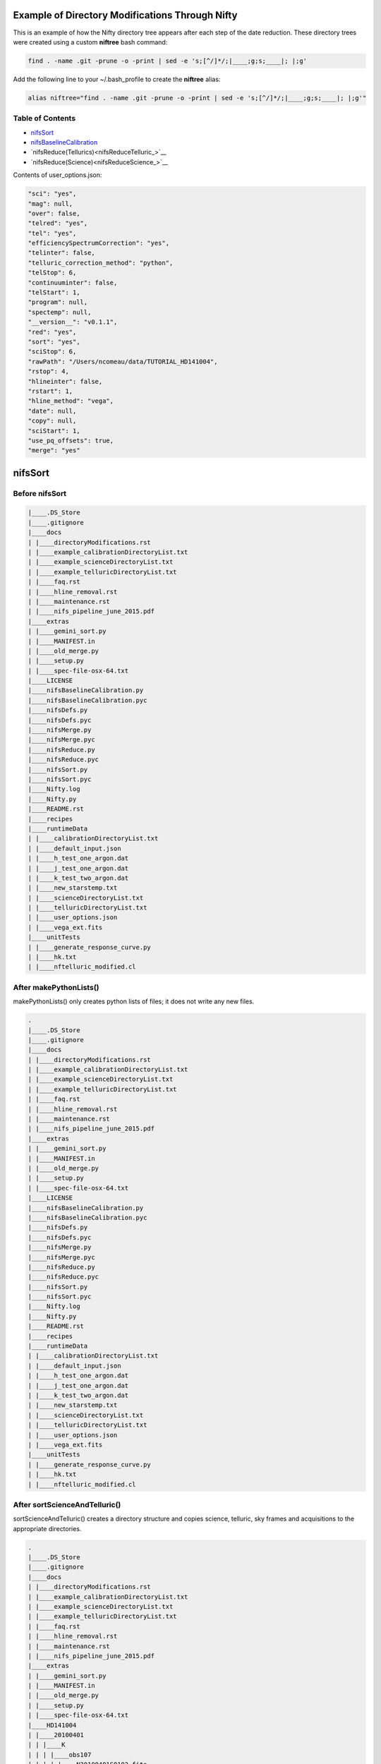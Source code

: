 Example of Directory Modifications Through Nifty
================================================

This is an example of how the Nifty directory tree appears after each step of the
date reduction. These directory trees were created using a custom **niftree** bash command:

.. code-block:: text

  find . -name .git -prune -o -print | sed -e 's;[^/]*/;|____;g;s;____|; |;g'

Add the following line to your ~/.bash_profile to create the **niftree** alias:

.. code-block:: text

  alias niftree="find . -name .git -prune -o -print | sed -e 's;[^/]*/;|____;g;s;____|; |;g'"

Table of Contents
-----------------

- nifsSort_

- nifsBaselineCalibration_

- `nifsReduce(Tellurics)<nifsReduceTelluric_>`__

- `nifsReduce(Science)<nifsReduceScience_>`__

Contents of user_options.json:

.. code-block:: text

    "sci": "yes",
    "mag": null,
    "over": false,
    "telred": "yes",
    "tel": "yes",
    "efficiencySpectrumCorrection": "yes",
    "telinter": false,
    "telluric_correction_method": "python",
    "telStop": 6,
    "continuuminter": false,
    "telStart": 1,
    "program": null,
    "spectemp": null,
    "__version__": "v0.1.1",
    "red": "yes",
    "sort": "yes",
    "sciStop": 6,
    "rawPath": "/Users/ncomeau/data/TUTORIAL_HD141004",
    "rstop": 4,
    "hlineinter": false,
    "rstart": 1,
    "hline_method": "vega",
    "date": null,
    "copy": null,
    "sciStart": 1,
    "use_pq_offsets": true,
    "merge": "yes"

.. _nifsSort:

nifsSort
========

Before nifsSort
---------------

.. code-block:: text

    |____.DS_Store
    |____.gitignore
    |____docs
    | |____directoryModifications.rst
    | |____example_calibrationDirectoryList.txt
    | |____example_scienceDirectoryList.txt
    | |____example_telluricDirectoryList.txt
    | |____faq.rst
    | |____hline_removal.rst
    | |____maintenance.rst
    | |____nifs_pipeline_june_2015.pdf
    |____extras
    | |____gemini_sort.py
    | |____MANIFEST.in
    | |____old_merge.py
    | |____setup.py
    | |____spec-file-osx-64.txt
    |____LICENSE
    |____nifsBaselineCalibration.py
    |____nifsBaselineCalibration.pyc
    |____nifsDefs.py
    |____nifsDefs.pyc
    |____nifsMerge.py
    |____nifsMerge.pyc
    |____nifsReduce.py
    |____nifsReduce.pyc
    |____nifsSort.py
    |____nifsSort.pyc
    |____Nifty.log
    |____Nifty.py
    |____README.rst
    |____recipes
    |____runtimeData
    | |____calibrationDirectoryList.txt
    | |____default_input.json
    | |____h_test_one_argon.dat
    | |____j_test_one_argon.dat
    | |____k_test_two_argon.dat
    | |____new_starstemp.txt
    | |____scienceDirectoryList.txt
    | |____telluricDirectoryList.txt
    | |____user_options.json
    | |____vega_ext.fits
    |____unitTests
    | |____generate_response_curve.py
    | |____hk.txt
    | |____nftelluric_modified.cl

After makePythonLists()
-----------------------

makePythonLists() only creates python lists of files; it does not write any new files.

.. code-block:: text

    .
    |____.DS_Store
    |____.gitignore
    |____docs
    | |____directoryModifications.rst
    | |____example_calibrationDirectoryList.txt
    | |____example_scienceDirectoryList.txt
    | |____example_telluricDirectoryList.txt
    | |____faq.rst
    | |____hline_removal.rst
    | |____maintenance.rst
    | |____nifs_pipeline_june_2015.pdf
    |____extras
    | |____gemini_sort.py
    | |____MANIFEST.in
    | |____old_merge.py
    | |____setup.py
    | |____spec-file-osx-64.txt
    |____LICENSE
    |____nifsBaselineCalibration.py
    |____nifsBaselineCalibration.pyc
    |____nifsDefs.py
    |____nifsDefs.pyc
    |____nifsMerge.py
    |____nifsMerge.pyc
    |____nifsReduce.py
    |____nifsReduce.pyc
    |____nifsSort.py
    |____nifsSort.pyc
    |____Nifty.log
    |____Nifty.py
    |____README.rst
    |____recipes
    |____runtimeData
    | |____calibrationDirectoryList.txt
    | |____default_input.json
    | |____h_test_one_argon.dat
    | |____j_test_one_argon.dat
    | |____k_test_two_argon.dat
    | |____new_starstemp.txt
    | |____scienceDirectoryList.txt
    | |____telluricDirectoryList.txt
    | |____user_options.json
    | |____vega_ext.fits
    |____unitTests
    | |____generate_response_curve.py
    | |____hk.txt
    | |____nftelluric_modified.cl

After sortScienceAndTelluric()
------------------------------

sortScienceAndTelluric() creates a directory structure and copies science, telluric, sky frames and
acquisitions to the appropriate directories.

.. code-block:: text

    .
    |____.DS_Store
    |____.gitignore
    |____docs
    | |____directoryModifications.rst
    | |____example_calibrationDirectoryList.txt
    | |____example_scienceDirectoryList.txt
    | |____example_telluricDirectoryList.txt
    | |____faq.rst
    | |____hline_removal.rst
    | |____maintenance.rst
    | |____nifs_pipeline_june_2015.pdf
    |____extras
    | |____gemini_sort.py
    | |____MANIFEST.in
    | |____old_merge.py
    | |____setup.py
    | |____spec-file-osx-64.txt
    |____HD141004
    | |____20100401
    | | |____K
    | | | |____obs107
    | | | | |____N20100401S0182.fits
    | | | | |____N20100401S0183.fits
    | | | | |____N20100401S0184.fits
    | | | | |____N20100401S0185.fits
    | | | | |____N20100401S0186.fits
    | | | | |____N20100401S0187.fits
    | | | | |____N20100401S0188.fits
    | | | | |____N20100401S0189.fits
    | | | | |____N20100401S0190.fits
    | | | | |____scienceFrameList
    | | | | |____skyframelist
    | | | |____Tellurics
    | | | | |____obs109
    | | | | | |____N20100401S0138.fits
    | | | | | |____N20100401S0139.fits
    | | | | | |____N20100401S0140.fits
    | | | | | |____N20100401S0141.fits
    | | | | | |____N20100401S0142.fits
    | | | | | |____N20100401S0143.fits
    | | | | | |____N20100401S0144.fits
    | | | | | |____N20100401S0145.fits
    | | | | | |____N20100401S0146.fits
    | | | | | |____skyframelist
    | | | | | |____tellist
    |____LICENSE
    |____nifsBaselineCalibration.py
    |____nifsBaselineCalibration.pyc
    |____nifsDefs.py
    |____nifsDefs.pyc
    |____nifsMerge.py
    |____nifsMerge.pyc
    |____nifsReduce.py
    |____nifsReduce.pyc
    |____nifsSort.py
    |____nifsSort.pyc
    |____Nifty.log
    |____Nifty.py
    |____README.rst
    |____recipes
    |____runtimeData
    | |____calibrationDirectoryList.txt
    | |____default_input.json
    | |____h_test_one_argon.dat
    | |____j_test_one_argon.dat
    | |____k_test_two_argon.dat
    | |____new_starstemp.txt
    | |____scienceDirectoryList.txt
    | |____telluricDirectoryList.txt
    | |____user_options.json
    | |____vega_ext.fits
    |____unitTests
    | |____generate_response_curve.py
    | |____hk.txt
    | |____nftelluric_modified.cl

After sortCalibrations()
------------------------

.. code-block:: text

    .
    |____.DS_Store
    |____.gitignore
    |____docs
    | |____directoryModifications.rst
    | |____example_calibrationDirectoryList.txt
    | |____example_scienceDirectoryList.txt
    | |____example_telluricDirectoryList.txt
    | |____faq.rst
    | |____hline_removal.rst
    | |____maintenance.rst
    | |____nifs_pipeline_june_2015.pdf
    |____extras
    | |____gemini_sort.py
    | |____MANIFEST.in
    | |____old_merge.py
    | |____setup.py
    | |____spec-file-osx-64.txt
    |____HD141004
    | |____20100401
    | | |____Calibrations_K
    | | | |____arcdarklist
    | | | |____arclist
    | | | |____flatdarklist
    | | | |____flatlist
    | | | |____N20100401S0137.fits
    | | | |____N20100401S0181.fits
    | | | |____N20100410S0362.fits
    | | | |____N20100410S0363.fits
    | | | |____N20100410S0364.fits
    | | | |____N20100410S0365.fits
    | | | |____N20100410S0366.fits
    | | | |____N20100410S0367.fits
    | | | |____N20100410S0368.fits
    | | | |____N20100410S0369.fits
    | | | |____N20100410S0370.fits
    | | | |____N20100410S0371.fits
    | | | |____N20100410S0372.fits
    | | | |____N20100410S0373.fits
    | | | |____N20100410S0374.fits
    | | | |____N20100410S0375.fits
    | | | |____N20100410S0376.fits
    | | | |____ronchilist
    | | |____K
    | | | |____obs107
    | | | | |____N20100401S0182.fits
    | | | | |____N20100401S0183.fits
    | | | | |____N20100401S0184.fits
    | | | | |____N20100401S0185.fits
    | | | | |____N20100401S0186.fits
    | | | | |____N20100401S0187.fits
    | | | | |____N20100401S0188.fits
    | | | | |____N20100401S0189.fits
    | | | | |____N20100401S0190.fits
    | | | | |____scienceFrameList
    | | | | |____skyframelist
    | | | |____Tellurics
    | | | | |____obs109
    | | | | | |____N20100401S0138.fits
    | | | | | |____N20100401S0139.fits
    | | | | | |____N20100401S0140.fits
    | | | | | |____N20100401S0141.fits
    | | | | | |____N20100401S0142.fits
    | | | | | |____N20100401S0143.fits
    | | | | | |____N20100401S0144.fits
    | | | | | |____N20100401S0145.fits
    | | | | | |____N20100401S0146.fits
    | | | | | |____skyframelist
    | | | | | |____tellist
    |____LICENSE
    |____nifsBaselineCalibration.py
    |____nifsBaselineCalibration.pyc
    |____nifsDefs.py
    |____nifsDefs.pyc
    |____nifsMerge.py
    |____nifsMerge.pyc
    |____nifsReduce.py
    |____nifsReduce.pyc
    |____nifsSort.py
    |____nifsSort.pyc
    |____Nifty.log
    |____Nifty.py
    |____README.rst
    |____recipes
    |____runtimeData
    | |____calibrationDirectoryList.txt
    | |____default_input.json
    | |____h_test_one_argon.dat
    | |____j_test_one_argon.dat
    | |____k_test_two_argon.dat
    | |____new_starstemp.txt
    | |____scienceDirectoryList.txt
    | |____telluricDirectoryList.txt
    | |____user_options.json
    | |____vega_ext.fits
    |____unitTests
    | |____generate_response_curve.py
    | |____hk.txt
    | |____nftelluric_modified.cl

After matchTels()
-----------------

.. code-block:: text

    .
    |____.DS_Store
    |____.gitignore
    |____docs
    | |____directoryModifications.rst
    | |____example_calibrationDirectoryList.txt
    | |____example_scienceDirectoryList.txt
    | |____example_telluricDirectoryList.txt
    | |____faq.rst
    | |____hline_removal.rst
    | |____maintenance.rst
    | |____nifs_pipeline_june_2015.pdf
    |____extras
    | |____gemini_sort.py
    | |____MANIFEST.in
    | |____old_merge.py
    | |____setup.py
    | |____spec-file-osx-64.txt
    |____HD141004
    | |____20100401
    | | |____Calibrations_K
    | | | |____arcdarklist
    | | | |____arclist
    | | | |____flatdarklist
    | | | |____flatlist
    | | | |____N20100401S0137.fits
    | | | |____N20100401S0181.fits
    | | | |____N20100410S0362.fits
    | | | |____N20100410S0363.fits
    | | | |____N20100410S0364.fits
    | | | |____N20100410S0365.fits
    | | | |____N20100410S0366.fits
    | | | |____N20100410S0367.fits
    | | | |____N20100410S0368.fits
    | | | |____N20100410S0369.fits
    | | | |____N20100410S0370.fits
    | | | |____N20100410S0371.fits
    | | | |____N20100410S0372.fits
    | | | |____N20100410S0373.fits
    | | | |____N20100410S0374.fits
    | | | |____N20100410S0375.fits
    | | | |____N20100410S0376.fits
    | | | |____ronchilist
    | | |____K
    | | | |____obs107
    | | | | |____N20100401S0182.fits
    | | | | |____N20100401S0183.fits
    | | | | |____N20100401S0184.fits
    | | | | |____N20100401S0185.fits
    | | | | |____N20100401S0186.fits
    | | | | |____N20100401S0187.fits
    | | | | |____N20100401S0188.fits
    | | | | |____N20100401S0189.fits
    | | | | |____N20100401S0190.fits
    | | | | |____scienceFrameList
    | | | | |____skyframelist
    | | | |____Tellurics
    | | | | |____obs109
    | | | | | |____N20100401S0138.fits
    | | | | | |____N20100401S0139.fits
    | | | | | |____N20100401S0140.fits
    | | | | | |____N20100401S0141.fits
    | | | | | |____N20100401S0142.fits
    | | | | | |____N20100401S0143.fits
    | | | | | |____N20100401S0144.fits
    | | | | | |____N20100401S0145.fits
    | | | | | |____N20100401S0146.fits
    | | | | | |____scienceMatchedTellsList
    | | | | | |____skyframelist
    | | | | | |____tellist
    |____LICENSE
    |____nifsBaselineCalibration.py
    |____nifsBaselineCalibration.pyc
    |____nifsDefs.py
    |____nifsDefs.pyc
    |____nifsMerge.py
    |____nifsMerge.pyc
    |____nifsReduce.py
    |____nifsReduce.pyc
    |____nifsSort.py
    |____nifsSort.pyc
    |____Nifty.log
    |____Nifty.py
    |____README.rst
    |____recipes
    |____runtimeData
    | |____calibrationDirectoryList.txt
    | |____default_input.json
    | |____h_test_one_argon.dat
    | |____j_test_one_argon.dat
    | |____k_test_two_argon.dat
    | |____new_starstemp.txt
    | |____scienceDirectoryList.txt
    | |____telluricDirectoryList.txt
    | |____user_options.json
    | |____vega_ext.fits
    |____unitTests
    | |____generate_response_curve.py
    | |____hk.txt
    | |____nftelluric_modified.cl

After nifsSort
--------------

nifsSort.py adds a scienceObjectName directory and some data files in the runtimeData directory.

.. code-block:: text

    .
    |____.DS_Store
    |____.gitignore
    |____docs
    | |____directoryModifications.rst
    | |____example_calibrationDirectoryList.txt
    | |____example_scienceDirectoryList.txt
    | |____example_telluricDirectoryList.txt
    | |____faq.rst
    | |____hline_removal.rst
    | |____maintenance.rst
    | |____nifs_pipeline_june_2015.pdf
    |____extras
    | |____gemini_sort.py
    | |____MANIFEST.in
    | |____old_merge.py
    | |____setup.py
    | |____spec-file-osx-64.txt
    |____HD141004
    | |____20100401
    | | |____Calibrations_K
    | | | |____arcdarklist
    | | | |____arclist
    | | | |____flatdarklist
    | | | |____flatlist
    | | | |____N20100401S0137.fits
    | | | |____N20100401S0181.fits
    | | | |____N20100410S0362.fits
    | | | |____N20100410S0363.fits
    | | | |____N20100410S0364.fits
    | | | |____N20100410S0365.fits
    | | | |____N20100410S0366.fits
    | | | |____N20100410S0367.fits
    | | | |____N20100410S0368.fits
    | | | |____N20100410S0369.fits
    | | | |____N20100410S0370.fits
    | | | |____N20100410S0371.fits
    | | | |____N20100410S0372.fits
    | | | |____N20100410S0373.fits
    | | | |____N20100410S0374.fits
    | | | |____N20100410S0375.fits
    | | | |____N20100410S0376.fits
    | | | |____ronchilist
    | | |____K
    | | | |____obs107
    | | | | |____N20100401S0182.fits
    | | | | |____N20100401S0183.fits
    | | | | |____N20100401S0184.fits
    | | | | |____N20100401S0185.fits
    | | | | |____N20100401S0186.fits
    | | | | |____N20100401S0187.fits
    | | | | |____N20100401S0188.fits
    | | | | |____N20100401S0189.fits
    | | | | |____N20100401S0190.fits
    | | | | |____scienceFrameList
    | | | | |____skyframelist
    | | | |____Tellurics
    | | | | |____obs109
    | | | | | |____N20100401S0138.fits
    | | | | | |____N20100401S0139.fits
    | | | | | |____N20100401S0140.fits
    | | | | | |____N20100401S0141.fits
    | | | | | |____N20100401S0142.fits
    | | | | | |____N20100401S0143.fits
    | | | | | |____N20100401S0144.fits
    | | | | | |____N20100401S0145.fits
    | | | | | |____N20100401S0146.fits
    | | | | | |____scienceMatchedTellsList
    | | | | | |____skyframelist
    | | | | | |____tellist
    |____LICENSE
    |____nifsBaselineCalibration.py
    |____nifsBaselineCalibration.pyc
    |____nifsDefs.py
    |____nifsDefs.pyc
    |____nifsMerge.py
    |____nifsMerge.pyc
    |____nifsReduce.py
    |____nifsReduce.pyc
    |____nifsSort.py
    |____nifsSort.pyc
    |____Nifty.log
    |____Nifty.py
    |____README.rst
    |____recipes
    |____runtimeData
    | |____calibrationDirectoryList.txt
    | |____default_input.json
    | |____h_test_one_argon.dat
    | |____j_test_one_argon.dat
    | |____k_test_two_argon.dat
    | |____new_starstemp.txt
    | |____scienceDirectoryList.txt
    | |____telluricDirectoryList.txt
    | |____user_options.json
    | |____vega_ext.fits
    |____unitTests
    | |____generate_response_curve.py
    | |____hk.txt
    | |____nftelluric_modified.cl

.. _nifsBaselineCalibration:

nifsBaselineCalibration
=======================

Before running nifsBaselineCalibration()
----------------------------------------

.. code-block:: text

    .
    |____.DS_Store
    |____.gitignore
    |____docs
    | |____directoryModifications.rst
    | |____example_calibrationDirectoryList.txt
    | |____example_scienceDirectoryList.txt
    | |____example_telluricDirectoryList.txt
    | |____faq.rst
    | |____hline_removal.rst
    | |____maintenance.rst
    | |____nifs_pipeline_june_2015.pdf
    |____extras
    | |____gemini_sort.py
    | |____MANIFEST.in
    | |____old_merge.py
    | |____setup.py
    | |____spec-file-osx-64.txt
    |____HD141004
    | |____20100401
    | | |____Calibrations_K
    | | | |____arcdarklist
    | | | |____arclist
    | | | |____flatdarklist
    | | | |____flatlist
    | | | |____N20100401S0137.fits
    | | | |____N20100401S0181.fits
    | | | |____N20100410S0362.fits
    | | | |____N20100410S0363.fits
    | | | |____N20100410S0364.fits
    | | | |____N20100410S0365.fits
    | | | |____N20100410S0366.fits
    | | | |____N20100410S0367.fits
    | | | |____N20100410S0368.fits
    | | | |____N20100410S0369.fits
    | | | |____N20100410S0370.fits
    | | | |____N20100410S0371.fits
    | | | |____N20100410S0372.fits
    | | | |____N20100410S0373.fits
    | | | |____N20100410S0374.fits
    | | | |____N20100410S0375.fits
    | | | |____N20100410S0376.fits
    | | | |____ronchilist
    | | |____K
    | | | |____obs107
    | | | | |____N20100401S0182.fits
    | | | | |____N20100401S0183.fits
    | | | | |____N20100401S0184.fits
    | | | | |____N20100401S0185.fits
    | | | | |____N20100401S0186.fits
    | | | | |____N20100401S0187.fits
    | | | | |____N20100401S0188.fits
    | | | | |____N20100401S0189.fits
    | | | | |____N20100401S0190.fits
    | | | | |____scienceFrameList
    | | | | |____skyframelist
    | | | |____Tellurics
    | | | | |____obs109
    | | | | | |____N20100401S0138.fits
    | | | | | |____N20100401S0139.fits
    | | | | | |____N20100401S0140.fits
    | | | | | |____N20100401S0141.fits
    | | | | | |____N20100401S0142.fits
    | | | | | |____N20100401S0143.fits
    | | | | | |____N20100401S0144.fits
    | | | | | |____N20100401S0145.fits
    | | | | | |____N20100401S0146.fits
    | | | | | |____scienceMatchedTellsList
    | | | | | |____skyframelist
    | | | | | |____tellist
    |____LICENSE
    |____nifsBaselineCalibration.py
    |____nifsBaselineCalibration.pyc
    |____nifsDefs.py
    |____nifsDefs.pyc
    |____nifsMerge.py
    |____nifsMerge.pyc
    |____nifsReduce.py
    |____nifsReduce.pyc
    |____nifsSort.py
    |____nifsSort.pyc
    |____Nifty.log
    |____Nifty.py
    |____README.rst
    |____recipes
    |____runtimeData
    | |____calibrationDirectoryList.txt
    | |____default_input.json
    | |____h_test_one_argon.dat
    | |____j_test_one_argon.dat
    | |____k_test_two_argon.dat
    | |____new_starstemp.txt
    | |____scienceDirectoryList.txt
    | |____telluricDirectoryList.txt
    | |____user_options.json
    | |____vega_ext.fits
    |____unitTests
    | |____generate_response_curve.py
    | |____hk.txt
    | |____nftelluric_modified.cl

After Step 1: Locate the Spectrum
---------------------------------

This step writes two new files; a .fits shiftfile and a textfile storing the name of the shiftfile.

.. code-block:: text

    .
    |____.DS_Store
    |____.gitignore
    |____docs
    | |____directoryModifications.rst
    | |____example_calibrationDirectoryList.txt
    | |____example_scienceDirectoryList.txt
    | |____example_telluricDirectoryList.txt
    | |____faq.rst
    | |____hline_removal.rst
    | |____maintenance.rst
    | |____nifs_pipeline_june_2015.pdf
    |____extras
    | |____gemini_sort.py
    | |____MANIFEST.in
    | |____old_merge.py
    | |____setup.py
    | |____spec-file-osx-64.txt
    |____HD141004
    | |____20100401
    | | |____Calibrations_K
    | | | |____arcdarklist
    | | | |____arclist
    | | | |____flatdarklist
    | | | |____flatlist
    | | | |____N20100401S0137.fits
    | | | |____N20100401S0181.fits
    | | | |____N20100410S0362.fits
    | | | |____N20100410S0363.fits
    | | | |____N20100410S0364.fits
    | | | |____N20100410S0365.fits
    | | | |____N20100410S0366.fits
    | | | |____N20100410S0367.fits
    | | | |____N20100410S0368.fits
    | | | |____N20100410S0369.fits
    | | | |____N20100410S0370.fits
    | | | |____N20100410S0371.fits
    | | | |____N20100410S0372.fits
    | | | |____N20100410S0373.fits
    | | | |____N20100410S0374.fits
    | | | |____N20100410S0375.fits
    | | | |____N20100410S0376.fits
    | | | |____ronchilist
    | | | |____shiftfile
    | | | |____sN20100410S0362.fits
    | | |____K
    | | | |____obs107
    | | | | |____N20100401S0182.fits
    | | | | |____N20100401S0183.fits
    | | | | |____N20100401S0184.fits
    | | | | |____N20100401S0185.fits
    | | | | |____N20100401S0186.fits
    | | | | |____N20100401S0187.fits
    | | | | |____N20100401S0188.fits
    | | | | |____N20100401S0189.fits
    | | | | |____N20100401S0190.fits
    | | | | |____scienceFrameList
    | | | | |____skyframelist
    | | | |____Tellurics
    | | | | |____obs109
    | | | | | |____N20100401S0138.fits
    | | | | | |____N20100401S0139.fits
    | | | | | |____N20100401S0140.fits
    | | | | | |____N20100401S0141.fits
    | | | | | |____N20100401S0142.fits
    | | | | | |____N20100401S0143.fits
    | | | | | |____N20100401S0144.fits
    | | | | | |____N20100401S0145.fits
    | | | | | |____N20100401S0146.fits
    | | | | | |____scienceMatchedTellsList
    | | | | | |____skyframelist
    | | | | | |____tellist
    |____LICENSE
    |____nifsBaselineCalibration.py
    |____nifsBaselineCalibration.pyc
    |____nifsDefs.py
    |____nifsDefs.pyc
    |____nifsMerge.py
    |____nifsMerge.pyc
    |____nifsReduce.py
    |____nifsReduce.pyc
    |____nifsSort.py
    |____nifsSort.pyc
    |____Nifty.log
    |____Nifty.py
    |____README.rst
    |____recipes
    |____runtimeData
    | |____calibrationDirectoryList.txt
    | |____default_input.json
    | |____h_test_one_argon.dat
    | |____j_test_one_argon.dat
    | |____k_test_two_argon.dat
    | |____new_starstemp.txt
    | |____scienceDirectoryList.txt
    | |____telluricDirectoryList.txt
    | |____user_options.json
    | |____vega_ext.fits
    |____unitTests
    | |____generate_response_curve.py
    | |____hk.txt
    | |____nftelluric_modified.cl

After Step 2: Flat Field
------------------------

.. code-block:: text

    .
    |____.DS_Store
    |____.gitignore
    |____docs
    | |____directoryModifications.rst
    | |____example_calibrationDirectoryList.txt
    | |____example_scienceDirectoryList.txt
    | |____example_telluricDirectoryList.txt
    | |____faq.rst
    | |____hline_removal.rst
    | |____maintenance.rst
    | |____nifs_pipeline_june_2015.pdf
    |____extras
    | |____gemini_sort.py
    | |____MANIFEST.in
    | |____old_merge.py
    | |____setup.py
    | |____spec-file-osx-64.txt
    |____HD141004
    | |____20100401
    | | |____Calibrations_K
    | | | |____arcdarklist
    | | | |____arclist
    | | | |____flatdarklist
    | | | |____flatfile
    | | | |____flatlist
    | | | |____gnN20100410S0362.fits
    | | | |____gnN20100410S0368.fits
    | | | |____N20100401S0137.fits
    | | | |____N20100401S0181.fits
    | | | |____N20100410S0362.fits
    | | | |____N20100410S0363.fits
    | | | |____N20100410S0364.fits
    | | | |____N20100410S0365.fits
    | | | |____N20100410S0366.fits
    | | | |____N20100410S0367.fits
    | | | |____N20100410S0368.fits
    | | | |____N20100410S0369.fits
    | | | |____N20100410S0370.fits
    | | | |____N20100410S0371.fits
    | | | |____N20100410S0372.fits
    | | | |____N20100410S0373.fits
    | | | |____N20100410S0374.fits
    | | | |____N20100410S0375.fits
    | | | |____N20100410S0376.fits
    | | | |____nN20100410S0362.fits
    | | | |____nN20100410S0363.fits
    | | | |____nN20100410S0364.fits
    | | | |____nN20100410S0365.fits
    | | | |____nN20100410S0366.fits
    | | | |____nN20100410S0367.fits
    | | | |____nN20100410S0368.fits
    | | | |____nN20100410S0369.fits
    | | | |____nN20100410S0370.fits
    | | | |____nN20100410S0371.fits
    | | | |____nN20100410S0372.fits
    | | | |____rgnN20100410S0362.fits
    | | | |____rgnN20100410S0362_flat.fits
    | | | |____rgnN20100410S0362_sflat.fits
    | | | |____rgnN20100410S0362_sflat_bpm.pl
    | | | |____rgnN20100410S0368.fits
    | | | |____rgnN20100410S0368_dark.fits
    | | | |____ronchilist
    | | | |____sflat_bpmfile
    | | | |____sflatfile
    | | | |____shiftfile
    | | | |____sN20100410S0362.fits
    | | |____K
    | | | |____obs107
    | | | | |____N20100401S0182.fits
    | | | | |____N20100401S0183.fits
    | | | | |____N20100401S0184.fits
    | | | | |____N20100401S0185.fits
    | | | | |____N20100401S0186.fits
    | | | | |____N20100401S0187.fits
    | | | | |____N20100401S0188.fits
    | | | | |____N20100401S0189.fits
    | | | | |____N20100401S0190.fits
    | | | | |____scienceFrameList
    | | | | |____skyframelist
    | | | |____Tellurics
    | | | | |____obs109
    | | | | | |____N20100401S0138.fits
    | | | | | |____N20100401S0139.fits
    | | | | | |____N20100401S0140.fits
    | | | | | |____N20100401S0141.fits
    | | | | | |____N20100401S0142.fits
    | | | | | |____N20100401S0143.fits
    | | | | | |____N20100401S0144.fits
    | | | | | |____N20100401S0145.fits
    | | | | | |____N20100401S0146.fits
    | | | | | |____scienceMatchedTellsList
    | | | | | |____skyframelist
    | | | | | |____tellist
    |____LICENSE
    |____nifsBaselineCalibration.py
    |____nifsBaselineCalibration.pyc
    |____nifsDefs.py
    |____nifsDefs.pyc
    |____nifsMerge.py
    |____nifsMerge.pyc
    |____nifsReduce.py
    |____nifsReduce.pyc
    |____nifsSort.py
    |____nifsSort.pyc
    |____Nifty.log
    |____Nifty.py
    |____README.rst
    |____recipes
    |____runtimeData
    | |____calibrationDirectoryList.txt
    | |____default_input.json
    | |____h_test_one_argon.dat
    | |____j_test_one_argon.dat
    | |____k_test_two_argon.dat
    | |____new_starstemp.txt
    | |____scienceDirectoryList.txt
    | |____telluricDirectoryList.txt
    | |____user_options.json
    | |____vega_ext.fits
    |____unitTests
    | |____generate_response_curve.py
    | |____hk.txt
    | |____nftelluric_modified.cl

After Step 3: Wavelength Solution
---------------------------------

.. code-block:: text

    .
    |____.DS_Store
    |____.gitignore
    |____docs
    | |____directoryModifications.rst
    | |____example_calibrationDirectoryList.txt
    | |____example_scienceDirectoryList.txt
    | |____example_telluricDirectoryList.txt
    | |____faq.rst
    | |____hline_removal.rst
    | |____maintenance.rst
    | |____nifs_pipeline_june_2015.pdf
    |____extras
    | |____gemini_sort.py
    | |____MANIFEST.in
    | |____old_merge.py
    | |____setup.py
    | |____spec-file-osx-64.txt
    |____HD141004
    | |____20100401
    | | |____Calibrations_K
    | | | |____arcdarkfile
    | | | |____arcdarklist
    | | | |____arclist
    | | | |____database
    | | | | |____idwrgnN20100401S0137_SCI_10_
    | | | | |____idwrgnN20100401S0137_SCI_11_
    | | | | |____idwrgnN20100401S0137_SCI_12_
    | | | | |____idwrgnN20100401S0137_SCI_13_
    | | | | |____idwrgnN20100401S0137_SCI_14_
    | | | | |____idwrgnN20100401S0137_SCI_15_
    | | | | |____idwrgnN20100401S0137_SCI_16_
    | | | | |____idwrgnN20100401S0137_SCI_17_
    | | | | |____idwrgnN20100401S0137_SCI_18_
    | | | | |____idwrgnN20100401S0137_SCI_19_
    | | | | |____idwrgnN20100401S0137_SCI_1_
    | | | | |____idwrgnN20100401S0137_SCI_20_
    | | | | |____idwrgnN20100401S0137_SCI_21_
    | | | | |____idwrgnN20100401S0137_SCI_22_
    | | | | |____idwrgnN20100401S0137_SCI_23_
    | | | | |____idwrgnN20100401S0137_SCI_24_
    | | | | |____idwrgnN20100401S0137_SCI_25_
    | | | | |____idwrgnN20100401S0137_SCI_26_
    | | | | |____idwrgnN20100401S0137_SCI_27_
    | | | | |____idwrgnN20100401S0137_SCI_28_
    | | | | |____idwrgnN20100401S0137_SCI_29_
    | | | | |____idwrgnN20100401S0137_SCI_2_
    | | | | |____idwrgnN20100401S0137_SCI_3_
    | | | | |____idwrgnN20100401S0137_SCI_4_
    | | | | |____idwrgnN20100401S0137_SCI_5_
    | | | | |____idwrgnN20100401S0137_SCI_6_
    | | | | |____idwrgnN20100401S0137_SCI_7_
    | | | | |____idwrgnN20100401S0137_SCI_8_
    | | | | |____idwrgnN20100401S0137_SCI_9_
    | | | |____flatdarklist
    | | | |____flatfile
    | | | |____flatlist
    | | | |____gnN20100401S0137.fits
    | | | |____gnN20100410S0362.fits
    | | | |____gnN20100410S0368.fits
    | | | |____gnN20100410S0373.fits
    | | | |____N20100401S0137.fits
    | | | |____N20100401S0181.fits
    | | | |____N20100410S0362.fits
    | | | |____N20100410S0363.fits
    | | | |____N20100410S0364.fits
    | | | |____N20100410S0365.fits
    | | | |____N20100410S0366.fits
    | | | |____N20100410S0367.fits
    | | | |____N20100410S0368.fits
    | | | |____N20100410S0369.fits
    | | | |____N20100410S0370.fits
    | | | |____N20100410S0371.fits
    | | | |____N20100410S0372.fits
    | | | |____N20100410S0373.fits
    | | | |____N20100410S0374.fits
    | | | |____N20100410S0375.fits
    | | | |____N20100410S0376.fits
    | | | |____nN20100401S0137.fits
    | | | |____nN20100401S0181.fits
    | | | |____nN20100410S0362.fits
    | | | |____nN20100410S0363.fits
    | | | |____nN20100410S0364.fits
    | | | |____nN20100410S0365.fits
    | | | |____nN20100410S0366.fits
    | | | |____nN20100410S0367.fits
    | | | |____nN20100410S0368.fits
    | | | |____nN20100410S0369.fits
    | | | |____nN20100410S0370.fits
    | | | |____nN20100410S0371.fits
    | | | |____nN20100410S0372.fits
    | | | |____nN20100410S0373.fits
    | | | |____nN20100410S0374.fits
    | | | |____rgnN20100401S0137.fits
    | | | |____rgnN20100410S0362.fits
    | | | |____rgnN20100410S0362_flat.fits
    | | | |____rgnN20100410S0362_sflat.fits
    | | | |____rgnN20100410S0362_sflat_bpm.pl
    | | | |____rgnN20100410S0368.fits
    | | | |____rgnN20100410S0368_dark.fits
    | | | |____ronchilist
    | | | |____sflat_bpmfile
    | | | |____sflatfile
    | | | |____shiftfile
    | | | |____sN20100410S0362.fits
    | | | |____wrgnN20100401S0137.fits
    | | |____K
    | | | |____obs107
    | | | | |____N20100401S0182.fits
    | | | | |____N20100401S0183.fits
    | | | | |____N20100401S0184.fits
    | | | | |____N20100401S0185.fits
    | | | | |____N20100401S0186.fits
    | | | | |____N20100401S0187.fits
    | | | | |____N20100401S0188.fits
    | | | | |____N20100401S0189.fits
    | | | | |____N20100401S0190.fits
    | | | | |____scienceFrameList
    | | | | |____skyframelist
    | | | |____Tellurics
    | | | | |____obs109
    | | | | | |____N20100401S0138.fits
    | | | | | |____N20100401S0139.fits
    | | | | | |____N20100401S0140.fits
    | | | | | |____N20100401S0141.fits
    | | | | | |____N20100401S0142.fits
    | | | | | |____N20100401S0143.fits
    | | | | | |____N20100401S0144.fits
    | | | | | |____N20100401S0145.fits
    | | | | | |____N20100401S0146.fits
    | | | | | |____scienceMatchedTellsList
    | | | | | |____skyframelist
    | | | | | |____tellist
    |____LICENSE
    |____nifsBaselineCalibration.py
    |____nifsBaselineCalibration.pyc
    |____nifsDefs.py
    |____nifsDefs.pyc
    |____nifsMerge.py
    |____nifsMerge.pyc
    |____nifsReduce.py
    |____nifsReduce.pyc
    |____nifsSort.py
    |____nifsSort.pyc
    |____Nifty.log
    |____Nifty.py
    |____README.rst
    |____recipes
    |____runtimeData
    | |____calibrationDirectoryList.txt
    | |____default_input.json
    | |____h_test_one_argon.dat
    | |____j_test_one_argon.dat
    | |____k_test_two_argon.dat
    | |____new_starstemp.txt
    | |____scienceDirectoryList.txt
    | |____telluricDirectoryList.txt
    | |____user_options.json
    | |____vega_ext.fits
    |____unitTests
    | |____generate_response_curve.py
    | |____hk.txt
    | |____nftelluric_modified.cl

.. _nifsReduceTelluric:

nifsReduce(tellurics)
=====================



.. _nifsReduceScience:

nifsReduce(science)
===================




















.. Just a placeholder
